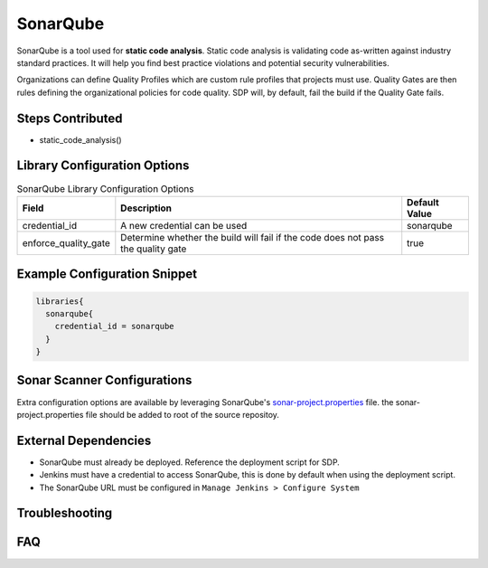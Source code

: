 .. _SonarQube Library: 
---------
SonarQube
---------

SonarQube is a tool used for **static code analysis**. Static code analysis is validating code as-written against
industry standard practices.  It will help you find best practice violations and potential security vulnerabilities.

Organizations can define Quality Profiles which are custom rule profiles that projects must use.  Quality Gates are then
rules defining the organizational policies for code quality. SDP will, by default, fail the build if the Quality Gate fails.

Steps Contributed
=================
* static_code_analysis()


Library Configuration Options
=============================


.. csv-table::  SonarQube Library Configuration Options
   :header: "Field", "Description", "Default Value"

   "credential_id", "A new credential can be used", "sonarqube"
   "enforce_quality_gate", "Determine whether the build will fail if the code does not pass the quality gate", "true"


Example Configuration Snippet
=============================

.. code:: groovy

   libraries{
     sonarqube{
       credential_id = sonarqube
     }
   }

Sonar Scanner Configurations
============================

Extra configuration options are available by leveraging SonarQube's sonar-project.properties_ file.
the sonar-project.properties file should be added to root of the source repositoy.

.. _sonar-project.properties: https://docs.sonarqube.org/display/SONAR/Analysis+Parameters

External Dependencies
=====================

* SonarQube must already be deployed. Reference the deployment script for SDP.
* Jenkins must have a credential to access SonarQube, this is done by default when using the deployment script.
* The SonarQube URL must be configured in ``Manage Jenkins > Configure System``

Troubleshooting
===============

FAQ
===